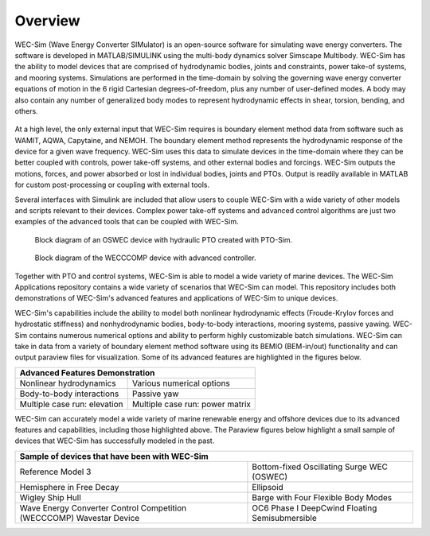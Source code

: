 .. _intro-overview:

Overview
=======================

.. TODO
    - compare to other codes?
        table of advantages over similar codes
        speed / accuracy comparison
        Reference OC6P1 paper and how well WEC-Sim performs


WEC-Sim (Wave Energy Converter SIMulator) is an open-source software for simulating 
wave energy converters. The software is developed in MATLAB/SIMULINK using the 
multi-body dynamics solver Simscape Multibody. WEC-Sim has the ability to model 
devices that are comprised of hydrodynamic bodies, joints and constraints, 
power take-of systems, and mooring systems. Simulations are performed in the 
time-domain by solving the governing wave energy converter equations of motion 
in the 6 rigid Cartesian degrees-of-freedom, plus any number of user-defined 
modes. A body may also contain any number of generalized body modes to represent 
hydrodynamic effects in shear, torsion, bending, and others.

.. /_static/images/overview/overview_diagram.JPG
.. figure:: /_static/images/WEC-Sim_flowChart.png
   :width: 750pt

At a high level, the only external input that WEC-Sim requires is boundary 
element method data from software such as WAMIT, AQWA, Capytaine, and NEMOH. The 
boundary element method represents the hydrodynamic response of the device for 
a given wave frequency. WEC-Sim uses this data to simulate devices in the 
time-domain where they can be better coupled with controls, power take-off 
systems, and other external bodies and forcings. WEC-Sim outputs the motions, 
forces, and power absorbed or lost in individual bodies, joints and PTOs. Output 
is readily available in MATLAB for custom post-processing or coupling with 
external tools. 

.. TODO if reference / comparing to other softwares, do so here

Several interfaces with Simulink are included that allow users to couple 
WEC-Sim with a wide variety of other models and scripts relevant to their 
devices. Complex power take-off systems and advanced control algorithms are 
just two examples of the advanced tools that can be coupled with WEC-Sim. 

.. figure:: /_static/images/overview/OSWEC_with_ptosim.JPG
   :width: 750pt
   
   Block diagram of an OSWEC device with hydraulic PTO created with PTO-Sim.

.. figure:: /_static/images/overview/wecccomp_diagram.png
   :width: 750pt
   
   Block diagram of the WECCCOMP device with advanced controller.

Together with PTO and control systems, WEC-Sim is able to model a wide variety 
of marine devices. The WEC-Sim Applications repository contains a wide variety 
of scenarios that WEC-Sim can model. This repository includes both 
demonstrations of WEC-Sim's advanced features and applications of WEC-Sim to 
unique devices. 

WEC-Sim's capabilities include the ability to model both nonlinear hydrodynamic 
effects (Froude-Krylov forces and hydrostatic stiffness) and nonhydrodynamic 
bodies, body-to-body interactions, mooring systems, passive yawing. WEC-Sim 
contains numerous numerical options and ability to perform highly customizable 
batch simulations. WEC-Sim can take in data from a variety of boundary element 
method software using its BEMIO (BEM-in/out) functionality and can output paraview 
files for visualization. Some of its advanced features are highlighted in the 
figures below. 


.. |b2b| image:: /_static/images/overview/b2b_comparison2.png
   :width: 400pt
   :height: 175pt
   :align: middle
   
.. |nlh| image:: /_static/images/overview/nlhydro_comparison4.png
   :width: 400pt
   :height: 175pt
   :align: middle
   
.. |num| image:: /_static/images/overview/numOpt_comparison.png
   :width: 400pt
   :height: 175pt
   :align: middle
   
.. |yaw| image:: /_static/images/overview/passiveYaw_comparison.png
   :width: 400pt
   :height: 175pt
   :align: middle
   
.. |mcr1| image:: /_static/images/overview/mcr_waveElev-heaveResp.png
   :width: 400pt
   :height: 175pt
   :align: middle
   
.. |mcr2| image:: /_static/images/overview/mcr_powerMatrix.png
   :width: 400pt
   :height: 175pt
   :align: middle

+-------------------------------------------------------------------+
|                   Advanced Features Demonstration                 |
+=================================+=================================+
| |nlh|                           | |num|                           |
| Nonlinear hydrodynamics         | Various numerical options       |
+---------------------------------+---------------------------------+
| |b2b|                           | |yaw|                           |
| Body-to-body interactions       | Passive yaw                     |
+---------------------------------+---------------------------------+
| |mcr1|                          | |mcr2|                          |
| Multiple case run: elevation    | Multiple case run: power matrix |
+---------------------------------+---------------------------------+


WEC-Sim can accurately model a wide variety of marine renewable energy and offshore devices
due to its advanced features and capabilities, including those highlighted above.
The Paraview figures below highlight a small sample of devices that WEC-Sim has successfully modeled in the past.
 
.. TODO:
    Paraview figures or simscape diagrams:
    RM5
    GBM -> use more flexible design where bending can be seen
    COER COMP
    OC6 Phase II (future)
    FOSWEC
    desal
    ptosim
    Industry/academic designs? 


.. |rm3| image:: /_static/images/overview/rm3_iso_side.png
   :align: middle
   :width: 400pt
   :target: https://github.com/WEC-Sim/WEC-Sim/tree/master/examples/RM3
   

.. |oswec| image:: /_static/images/overview/oswec_iso_side.png
   :align: middle
   :width: 400pt
   :target: https://github.com/WEC-Sim/WEC-Sim/tree/master/examples/OSWEC


.. |sphere| image:: /_static/images/overview/sphere_freedecay_iso_side.png
   :align: middle
   :width: 400pt
   :target: https://github.com/WEC-Sim/WEC-Sim_Applications/tree/master/Free_Decay


.. |ellipsoid| image:: /_static/images/overview/ellipsoid_iso_side.png
   :align: middle
   :width: 400pt
   :target: https://github.com/WEC-Sim/WEC-Sim_Applications/tree/master/Nonlinear_Hydro


.. |gbm| image:: /_static/images/overview/gbm_iso_side.png
   :align: middle
   :width: 400pt
   :target: https://github.com/WEC-Sim/WEC-Sim_Applications/tree/master/Generalized_Body_Modes


.. |wigley| image:: /_static/images/overview/wigley_iso_side.png
   :align: middle
   :width: 400pt
   :target: https://github.com/WEC-Sim/Wigley
   

.. |wec3| image:: /_static/images/overview/wecccomp_iso_side.png
   :align: middle
   :width: 400pt
   :target: https://github.com/WEC-Sim/WECCCOMP


.. |oc6p1| image:: /_static/images/overview/oc6_iso_side.png
   :align: middle
   :width: 400pt
   

.. rm3 Reference Model 3
   oswec Bottom-fixed Oscillating Surge WEC (OSWEC)
   sphere 
   ellipsoid Ellipsoid
   gbm Barge with Four Flexible Body Modes
   wigley Wigley Ship Hull
   wec3 Wave Energy Converter Control Competition (WECCCOMP) Wavestar Device
   oc6p1 OC6 Phase I DeepCwind Floating Semisubmersible
   

+----------------------------------------------------------------------+----------------------------------------------------------------------+
| Sample of devices that have been with WEC-Sim                                                                                               |
+======================================================================+======================================================================+
| |rm3|                                                                | |oswec|                                                              |
| Reference Model 3                                                    | Bottom-fixed Oscillating Surge WEC (OSWEC)                           |
+----------------------------------------------------------------------+----------------------------------------------------------------------+
| |sphere|                                                             | |ellipsoid|                                                          |
| Hemisphere in Free Decay                                             | Ellipsoid                                                            |
+----------------------------------------------------------------------+----------------------------------------------------------------------+
| |wigley|                                                             | |gbm|                                                                |
| Wigley Ship Hull                                                     | Barge with Four Flexible Body Modes                                  |
+----------------------------------------------------------------------+----------------------------------------------------------------------+
| |wec3|                                                               | |oc6p1|                                                              |
| Wave Energy Converter Control Competition (WECCCOMP) Wavestar Device | OC6 Phase I DeepCwind Floating Semisubmersible                       |
+----------------------------------------------------------------------+----------------------------------------------------------------------+